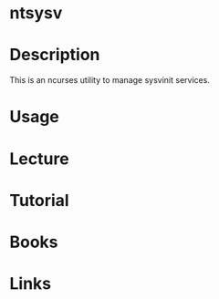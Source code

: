 #+TAGS: sysvinit red_hat_service_tool


* ntsysv
* Description
This is an ncurses utility to manage sysvinit services.

* Usage
* Lecture
* Tutorial
* Books
* Links
